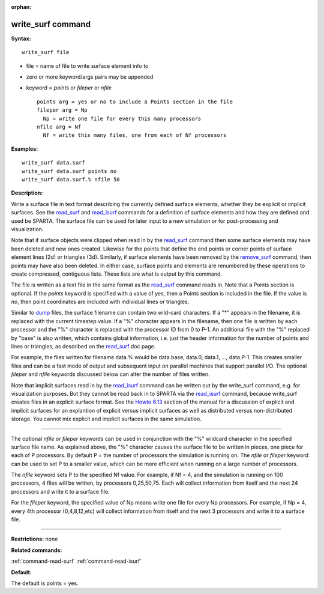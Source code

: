 :orphan:

.. _command-write-surf:

##################
write_surf command
##################

**Syntax:**

::

   write_surf file 

-  file = name of file to write surface element info to
-  zero or more keyword/args pairs may be appended
-  keyword = *points* or *fileper* or *nfile*

   ::

        points arg = yes or no to include a Points section in the file
        fileper arg = Np
          Np = write one file for every this many processors
        nfile arg = Nf
          Nf = write this many files, one from each of Nf processors 

**Examples:**

::

   write_surf data.surf
   write_surf data.surf points no
   write_surf data.surf.% nfile 50 

**Description:**

Write a surface file in text format describing the currently defined
surface elements, whether they be explicit or implicit surfaces. See the
`read_surf <read_surf.html>`__ and `read_isurf <read_isurf.html>`__
commands for a definition of surface elements and how they are defined
and used be SPARTA. The surface file can be used for later input to a
new simulation or for post-processing and visualization.

Note that if surface objects were clipped when read in by the
`read_surf <read_surf.html>`__ command then some surface elements may
have been deleted and new ones created. Likewise for the points that
define the end points or corner points of surface element lines (2d) or
triangles (3d). Similarly, if surface elements have been removed by the
`remove_surf <remove_surf.html>`__ command, then points may have also
been deleted. In either case, surface points and elements are renumbered
by these operations to create compressed, contiguous lists. These lists
are what is output by this command.

The file is written as a text file in the same format as the
`read_surf <read_surf.html>`__ command reads in. Note that a Points
section is optional. If the *points* keyword is specified with a value
of *yes*, then a Points section is included in the file. If the value is
*no*, then point coordinates are included with individual lines or
triangles.

Similar to `dump <dump.html>`__ files, the surface filename can contain
two wild-card characters. If a "*" appears in the filename, it is
replaced with the current timestep value. If a "%" character appears in
the filename, then one file is written by each processor and the "%"
character is replaced with the processor ID from 0 to P-1. An additional
file with the "%" replaced by "base" is also written, which contains
global information, i.e. just the header information for the number of
points and lines or triangles, as described on the
`read_surf <read_surf.html>`__ doc page.

For example, the files written for filename data.% would be data.base,
data.0, data.1, ..., data.P-1. This creates smaller files and can be a
fast mode of output and subsequent input on parallel machines that
support parallel I/O. The optional *fileper* and *nfile* keywords
discussed below can alter the number of files written.

Note that implicit surfaces read in by the
`read_isurf <read_isurf.html>`__ command can be written out by the
write_surf command, e.g. for visualization purposes. But they cannot be
read back in to SPARTA via the `read_isurf <read_isurf.html>`__ command,
because write_surf creates files in an explicit surface format. See the
`Howto 6.13 <Section_howto.html#howto_13>`__ section of the manual for a
discussion of explicit and implicit surfaces for an explantion of
explicit versus implicit surfaces as well as distributed versus
non-distributed storage. You cannot mix explicit and implicit surfaces
in the same simulation.

--------------

The optional *nfile* or *fileper* keywords can be used in conjunction
with the "%" wildcard character in the specified surface file name. As
explained above, the "%" character causes the surface file to be written
in pieces, one piece for each of P processors. By default P = the number
of processors the simulation is running on. The *nfile* or *fileper*
keyword can be used to set P to a smaller value, which can be more
efficient when running on a large number of processors.

The *nfile* keyword sets P to the specified Nf value. For example, if Nf
= 4, and the simulation is running on 100 processors, 4 files will be
written, by processors 0,25,50,75. Each will collect information from
itself and the next 24 processors and write it to a surface file.

For the *fileper* keyword, the specified value of Np means write one
file for every Np processors. For example, if Np = 4, every 4th
processor (0,4,8,12,etc) will collect information from itself and the
next 3 processors and write it to a surface file.

--------------

**Restrictions:** none

**Related commands:**

:ref:`command-read-surf`
:ref:`command-read-isurf`

**Default:**

The default is points = yes.
